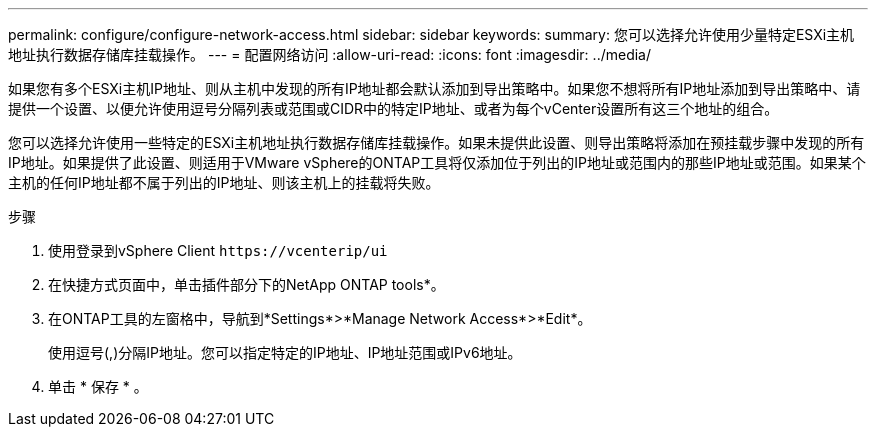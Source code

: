 ---
permalink: configure/configure-network-access.html 
sidebar: sidebar 
keywords:  
summary: 您可以选择允许使用少量特定ESXi主机地址执行数据存储库挂载操作。 
---
= 配置网络访问
:allow-uri-read: 
:icons: font
:imagesdir: ../media/


[role="lead"]
如果您有多个ESXi主机IP地址、则从主机中发现的所有IP地址都会默认添加到导出策略中。如果您不想将所有IP地址添加到导出策略中、请提供一个设置、以便允许使用逗号分隔列表或范围或CIDR中的特定IP地址、或者为每个vCenter设置所有这三个地址的组合。

您可以选择允许使用一些特定的ESXi主机地址执行数据存储库挂载操作。如果未提供此设置、则导出策略将添加在预挂载步骤中发现的所有IP地址。如果提供了此设置、则适用于VMware vSphere的ONTAP工具将仅添加位于列出的IP地址或范围内的那些IP地址或范围。如果某个主机的任何IP地址都不属于列出的IP地址、则该主机上的挂载将失败。

.步骤
. 使用登录到vSphere Client `\https://vcenterip/ui`
. 在快捷方式页面中，单击插件部分下的NetApp ONTAP tools*。
. 在ONTAP工具的左窗格中，导航到*Settings*>*Manage Network Access*>*Edit*。
+
使用逗号(,)分隔IP地址。您可以指定特定的IP地址、IP地址范围或IPv6地址。

. 单击 * 保存 * 。

